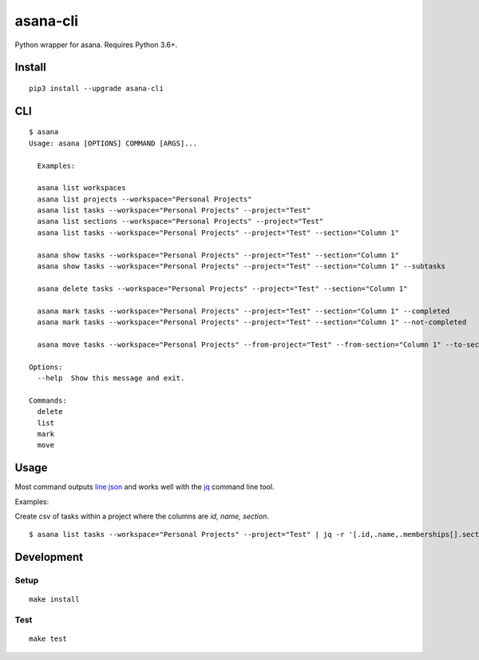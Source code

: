 asana-cli
==========================

|PyPi Version| |License Status|

Python wrapper for asana. Requires Python 3.6+.

Install
-------

::

    pip3 install --upgrade asana-cli

CLI
---

::

    $ asana
    Usage: asana [OPTIONS] COMMAND [ARGS]...

      Examples:

      asana list workspaces
      asana list projects --workspace="Personal Projects"
      asana list tasks --workspace="Personal Projects" --project="Test"
      asana list sections --workspace="Personal Projects" --project="Test"
      asana list tasks --workspace="Personal Projects" --project="Test" --section="Column 1"

      asana show tasks --workspace="Personal Projects" --project="Test" --section="Column 1"
      asana show tasks --workspace="Personal Projects" --project="Test" --section="Column 1" --subtasks

      asana delete tasks --workspace="Personal Projects" --project="Test" --section="Column 1"

      asana mark tasks --workspace="Personal Projects" --project="Test" --section="Column 1" --completed
      asana mark tasks --workspace="Personal Projects" --project="Test" --section="Column 1" --not-completed

      asana move tasks --workspace="Personal Projects" --from-project="Test" --from-section="Column 1" --to-section="Column 2"

    Options:
      --help  Show this message and exit.

    Commands:
      delete
      list
      mark
      move

Usage
-------

Most command outputs `line json <http://jsonlines.org/>`_ and works well with the `jq <https://stedolan.github.io/jq/>`_ command line tool. 

Examples:

Create csv of tasks within a project where the columns are `id, name, section`.

::

  $ asana list tasks --workspace="Personal Projects" --project="Test" | jq -r '[.id,.name,.memberships[].section.name] | @csv' > tasks.csv


Development
-----------

Setup
~~~~~

::

    make install

Test
~~~~

::

    make test

.. |PyPI Version| image:: https://img.shields.io/pypi/v/asana-cli.svg
   :target: https://pypi.python.org/pypi/asana-cli
.. |License Status| image:: https://img.shields.io/badge/license-MIT-blue.svg
   :target: https://raw.githubusercontent.com/AlJohri/asana-cli/master/LICENSE

